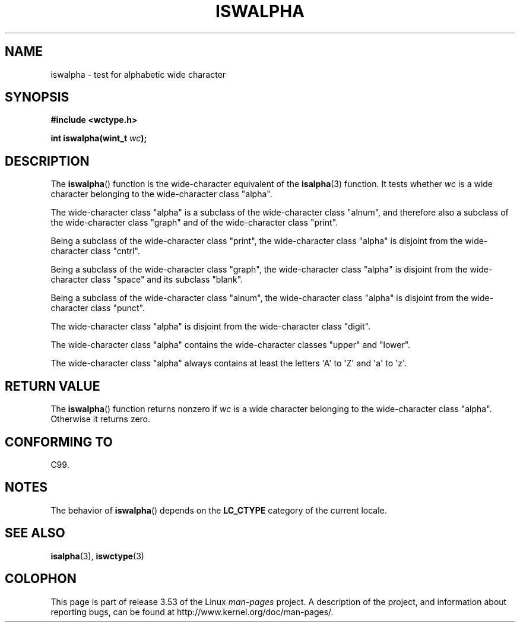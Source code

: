 .\" Copyright (c) Bruno Haible <haible@clisp.cons.org>
.\"
.\" %%%LICENSE_START(GPLv2+_DOC_ONEPARA)
.\" This is free documentation; you can redistribute it and/or
.\" modify it under the terms of the GNU General Public License as
.\" published by the Free Software Foundation; either version 2 of
.\" the License, or (at your option) any later version.
.\" %%%LICENSE_END
.\"
.\" References consulted:
.\"   GNU glibc-2 source code and manual
.\"   Dinkumware C library reference http://www.dinkumware.com/
.\"   OpenGroup's Single UNIX specification http://www.UNIX-systems.org/online.html
.\"   ISO/IEC 9899:1999
.\"
.TH ISWALPHA 3  1999-07-25 "GNU" "Linux Programmer's Manual"
.SH NAME
iswalpha \- test for alphabetic wide character
.SH SYNOPSIS
.nf
.B #include <wctype.h>
.sp
.BI "int iswalpha(wint_t " wc );
.fi
.SH DESCRIPTION
The
.BR iswalpha ()
function is the wide-character equivalent of the
.BR isalpha (3)
function.
It tests whether
.I wc
is a wide character
belonging to the wide-character class "alpha".
.PP
The wide-character class "alpha" is a subclass of the
wide-character class "alnum",
and therefore also a subclass of the wide-character class "graph" and
of the wide-character class "print".
.PP
Being a subclass of the wide-character class "print",
the wide-character class
"alpha" is disjoint from the wide-character class "cntrl".
.PP
Being a subclass of the wide-character class "graph",
the wide-character class "alpha" is disjoint from
the wide-character class "space" and its subclass "blank".
.PP
Being a subclass of the wide-character class "alnum",
the wide-character class "alpha" is disjoint from the
wide-character class "punct".
.PP
The wide-character class "alpha" is disjoint from the wide-character class
"digit".
.PP
The wide-character class "alpha" contains the wide-character classes "upper"
and "lower".
.PP
The wide-character class "alpha" always contains at least the
letters \(aqA\(aq to \(aqZ\(aq and \(aqa\(aq to \(aqz\(aq.
.SH RETURN VALUE
The
.BR iswalpha ()
function returns nonzero
if
.I wc
is a wide character
belonging to the wide-character class "alpha".
Otherwise it returns zero.
.SH CONFORMING TO
C99.
.SH NOTES
The behavior of
.BR iswalpha ()
depends on the
.B LC_CTYPE
category of the
current locale.
.SH SEE ALSO
.BR isalpha (3),
.BR iswctype (3)
.SH COLOPHON
This page is part of release 3.53 of the Linux
.I man-pages
project.
A description of the project,
and information about reporting bugs,
can be found at
\%http://www.kernel.org/doc/man\-pages/.
